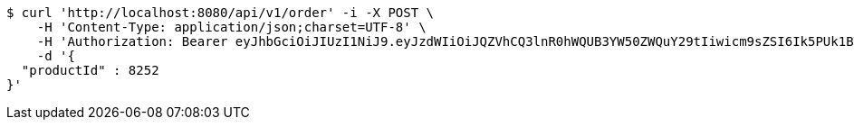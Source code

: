 [source,bash]
----
$ curl 'http://localhost:8080/api/v1/order' -i -X POST \
    -H 'Content-Type: application/json;charset=UTF-8' \
    -H 'Authorization: Bearer eyJhbGciOiJIUzI1NiJ9.eyJzdWIiOiJQZVhCQ3lnR0hWQUB3YW50ZWQuY29tIiwicm9sZSI6Ik5PUk1BTCIsImlhdCI6MTcxNzAyOTQ3OCwiZXhwIjoxNzE3MDMzMDc4fQ.Wzm86hQEFqYRuu1bDxv6TGFRDrTX_nDkDYoW3IFZASo' \
    -d '{
  "productId" : 8252
}'
----
